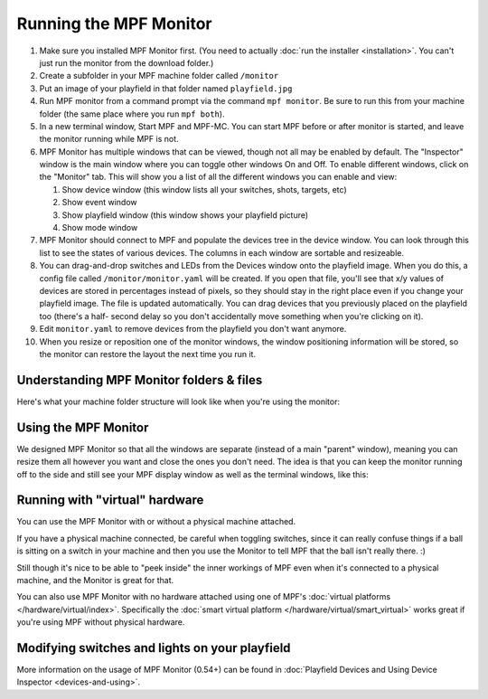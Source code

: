 Running the MPF Monitor
=======================

#. Make sure you installed MPF Monitor first. (You need to actually
   :doc:`run the installer <installation>`. You can't just run the monitor
   from the download folder.)
#. Create a subfolder in your MPF machine folder called ``/monitor``
#. Put an image of your playfield in that folder named ``playfield.jpg``
#. Run MPF monitor from a command prompt via the command
   ``mpf monitor``. Be sure to run this from your machine folder (the same
   place where you run ``mpf both``).
#. In a new terminal window, Start MPF and MPF-MC. You can start MPF before or
   after monitor is started, and leave the monitor running while MPF is not.
#. MPF Monitor has multiple windows that can be viewed, though not all may be enabled
   by default. The "Inspector" window is the main window where you can toggle other
   windows On and Off. To enable different windows, click on the "Monitor" tab. This
   will show you a list of all the different windows you can enable and view:
   
   #. Show device window (this window lists all your switches, shots, targets, etc)
   #. Show event window
   #. Show playfield window (this window shows your playfield picture)
   #. Show mode window
  
#. MPF Monitor should connect to MPF and populate the devices tree in the device window.
   You can look through this list to see the states of various devices. The columns
   in each window are sortable and resizeable.
#. You can drag-and-drop switches and LEDs from the Devices window onto the playfield image.
   When you do this, a config file called ``/monitor/monitor.yaml`` will be created. If
   you open that file, you'll see that x/y values of devices are stored in percentages
   instead of pixels, so they should stay in the right place even if you change
   your playfield image. The file is updated automatically. You can drag
   devices that you previously placed on the playfield too (there's a half-
   second delay so you don't accidentally move something when you're clicking
   on it).
#. Edit ``monitor.yaml`` to remove devices from the playfield you don't want
   anymore.
#. When you resize or reposition one of the monitor windows, the window
   positioning information will be stored, so the monitor can restore the
   layout the next time you run it.

Understanding MPF Monitor folders & files
-----------------------------------------

Here's what your machine folder structure will look like when you're using
the monitor:

.. image:: images/file-structure.png

Using the MPF Monitor
---------------------

We designed MPF Monitor so that all the windows are separate (instead of a
main "parent" window), meaning you can resize them all however you want and
close the ones you don't need. The idea is that you can keep the monitor
running off to the side and still see your MPF display window as well as the
terminal windows, like this:

.. image:: images/mpf-monitor-desktop.jpg

Running with "virtual" hardware
-------------------------------

You can use the MPF Monitor with or without a physical machine attached.

If you have a physical machine connected, be careful when toggling switches,
since it can really confuse things if a ball is sitting on a switch in
your machine and then you use the Monitor to tell MPF that the ball isn't
really there. :)

Still though it's nice to be able to "peek inside" the inner workings of
MPF even when it's connected to a physical machine, and the Monitor is
great for that.

You can also use MPF Monitor with no hardware attached using one of
MPF's :doc:`virtual platforms </hardware/virtual/index>`. Specifically the
:doc:`smart virtual platform </hardware/virtual/smart_virtual>` works great if
you're using MPF without physical hardware.

Modifying switches and lights on your playfield
-----------------------------------------------

More information on the usage of MPF Monitor (0.54+) can be found in 
:doc:`Playfield Devices and Using Device Inspector <devices-and-using>`.
